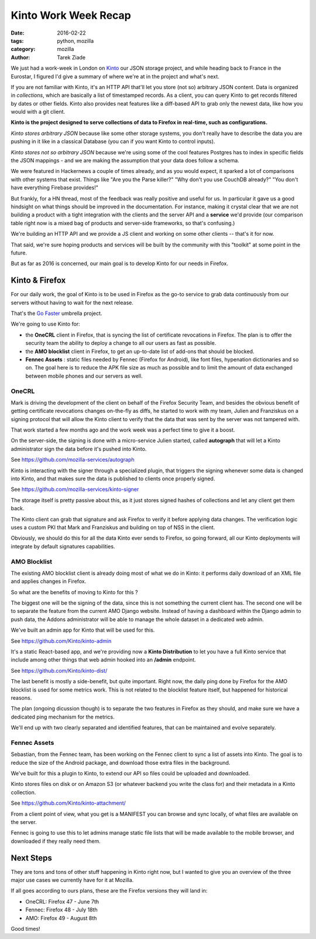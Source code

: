 Kinto Work Week Recap
#####################

:date: 2016-02-22
:tags: python, mozilla
:category: mozilla
:author: Tarek Ziade


We just had a work-week in London on `Kinto <http://kinto.readthedocs.org/>`_ our
JSON storage project, and while heading back to France in the Eurostar, I figured
I'd give a summary of where we're at in the project and what's next.

.. image:: http://ziade.org/team-selfie.jpg

If you are not familiar with Kinto, it's an HTTP API that'll let you store
(not so) arbitrary JSON content. Data is organized in *collections*, which are
basically a list of timestamped records. As a client, you can query Kinto
to get records filtered by dates or other fields. Kinto also provides neat
features like a diff-based API to grab only the newest data, like how you
would with a git client.

**Kinto is the project designed to serve collections of data to Firefox in
real-time, such as configurations.**


*Kinto stores arbitrary JSON* because like some other storage
systems, you don't really have to describe the data you are pushing in it like
in a classical Database (you can if you want Kinto to control inputs).

*Kinto stores not so arbitrary JSON* because we're using some of the cool features
Postgres has to index in specific fields the JSON mappings - and we are
making the assumption that your data does follow a schema.

We were featured in Hackernews a couple of times already, and as you would
expect, it sparked a lot of comparisons with other systems that exist. Things
like "Are you the Parse killer?" "Why don't you use CouchDB already?" "You
don't have everything Firebase provides!"

But frankly, for a HN thread, most of the feedback was really positive and useful
for us. In particular it gave us a good hindsight on what things should be improved
in the documentation. For instance, making it crystal clear that we are not
building a product with a tight integration with the clients and the server API
and a **service** we'd provide (our comparison table right now is a mixed bag
of products and server-side frameworks, so that's confusing.)

We're building an HTTP API and we provide a JS client and working on some other
clients -- that's it for now.

That said, we're sure hoping products and services will be built by the community with this "toolkit"
at some point in the future.

But as far as 2016 is concerned, our main goal is to develop Kinto for our needs
in Firefox.


Kinto & Firefox
===============

For our daily work, the goal of Kinto is to be used in Firefox as the go-to
service to grab data continuously from our servers without having to wait for the
next release.

That's the `Go Faster <https://wiki.mozilla.org/Firefox/Go_Faster>`_ umbrella project.

We're going to use Kinto for:

- the **OneCRL** client in Firefox, that is syncing the list of certificate revocations in
  Firefox. The plan is to offer the security team the ability to deploy a change
  to all our users as fast as possible.

- the **AMO blocklist** client in Firefox, to get an up-to-date list of add-ons that should
  be blocked.

- **Fennec Assets** : static files needed by Fennec (Firefox for Android), like font files,
  hypenation dictionaries and so on. The goal here is to reduce the APK file size as much
  as possible and to limit the amount of data exchanged between mobile phones and
  our servers as well.

OneCRL
------

Mark is driving the development of the client on behalf of the Firefox Security
Team, and besides the obvious benefit of getting certificate revocations changes
on-the-fly as diffs, he started to work with my team, Julien and Franziskus
on a signing protocol that will allow the Kinto client to verify that the data
that was sent by the server was not tampered with.

That work started a few months ago and the work week was a perfect time
to give it a boost.

On the server-side, the signing is done with a micro-service Julien started,
called **autograph** that will let a Kinto administrator sign the data before
it's pushed into Kinto.

See https://github.com/mozilla-services/autograph

Kinto is interacting with the signer through a specialized plugin, that triggers
the signing whenever some data is changed into Kinto, and that makes
sure the data is published to clients once properly signed.

See https://github.com/mozilla-services/kinto-signer

The storage itself is pretty passive about this, as it just stores signed
hashes of collections and let any client get them back.

The Kinto client can grab that signature and ask Firefox to verify it before
applying data changes. The verification logic uses a custom PKI that Mark and
Franziskus and building on top of NSS in the client.

Obviously, we should do this for all the data Kinto ever sends to Firefox,
so going forward, all our Kinto deployments will integrate by default signatures
capabilities.

.. image:: http://ziade.org/kinto-ww.jpg


AMO Blocklist
-------------

The existing AMO blocklist client is already doing most of what we do in Kinto:
it performs daily download of an XML file and applies changes in Firefox.

So what are the benefits of moving to Kinto for this ?

The biggest one will be the signing of the data, since this is not something
the current client has. The second one will be to separate the feature from
the current AMO Django website. Instead of having a dashboard within the Django
admin to push data, the Addons administrator will be able to manage
the whole dataset in a dedicated web admin.

We've built an admin app for Kinto that will be used for this.

See https://github.com/Kinto/kinto-admin

It's a static React-based app, and we're providing now a **Kinto Distribution**
to let you have a full Kinto service that include among other things that
web admin hooked into an **/admin** endpoint.

See https://github.com/Kinto/kinto-dist/


The last benefit is mostly a side-benefit, but quite important. Right now,
the daily ping done by Firefox for the AMO blocklist is used for some metrics
work. This is not related to the blocklist feature itself, but happened for historical reasons.

The plan (ongoing dicussion though) is to separate the two features in
Firefox as they should, and make sure we have a dedicated ping mechanism for the metrics.

We'll end up with two clearly separated and identified features, that can
be maintained and evolve separately.


Fennec Assets
-------------

Sebastian, from the Fennec team, has been working on the Fennec client
to sync a list of assets into Kinto. The goal is to reduce the size of the Android
package, and download those extra files in the background.

We've built for this a plugin to Kinto, to extend our API so files
could be uploaded and downloaded.

Kinto stores files on disk or on Amazon S3 (or whatever backend you
write the class for) and their metadata in a Kinto collection.

See https://github.com/Kinto/kinto-attachment/


From a client point of view, what you get is a MANIFEST you can browse
and sync locally, of what files are available on the server.

Fennec is going to use this to let admins manage static file lists
that will be made available to the mobile browser, and downloaded
if they really need them.

Next Steps
==========

They are tons and tons of other stuff happening in Kinto right now,
but I wanted to give you an overview of the three major use cases
we currently have for it at Mozilla.

If all goes according to ours plans, these are the Firefox versions
they will land in:

- OneCRL: Firefox 47 - June 7th
- Fennec: Firefox 48 - July 18th
- AMO: Firefox 49 - August 8th

Good times!
